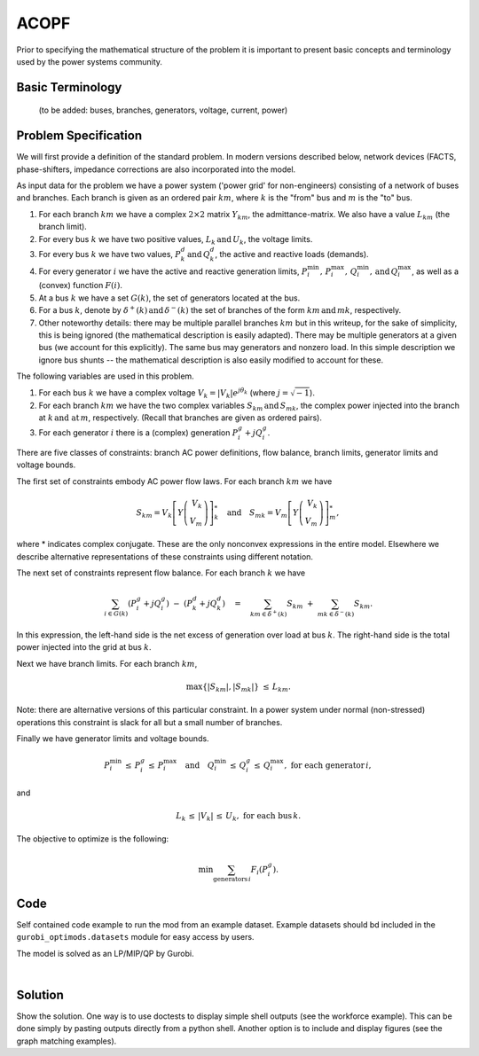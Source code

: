 ACOPF
=====

Prior to specifying the mathematical structure of the problem it is important to present basic concepts and terminology used by the power systems community.

Basic Terminology
---------------------
 (to be added: buses, branches, generators, voltage, current, power)

Problem Specification
---------------------

We will first provide a definition of the standard problem.  In modern versions described below, network devices (FACTS, phase-shifters, impedance corrections are also incorporated into the model.

.. tabs::

    .. tab:: Domain-Specific Description

        In the standard ACOPF problem we set a minimum-cost operating point (complex voltages at all buses, active and reactive power generation at each generator) for a power system so that the correct amount of active and reactive power is delivered to each bus and all branch limits are satisfied; both using the AC power flow laws.  Under this model, cost is incurred at the generators.  At each generator we are given a convex quadratic or piecewise-linear (convex) cost function associated with active power generation.

    .. tab:: Optimization Model

As input data for the problem we have a power system ('power grid' for non-engineers) consisting of a network of buses and branches. Each branch is given as
an ordered pair :math:`km`, where :math:`k` is the "from" bus and :math:`m` is the "to" bus.

1. For each branch :math:`km` we have a complex :math:`2\times 2` matrix :math:`Y_{km}`, the admittance-matrix.  We also have a value :math:`L_{km}` (the branch limit).

2. For every bus :math:`k` we have two positive values, :math:`L_k \, \text{and} \, U_k`, the voltage limits.

3. For every bus :math:`k` we have two values, :math:`P^{d}_k \, \text{and} \, Q^{d}_k`, the active and reactive loads (demands).

4. For every generator :math:`i` we have the active and reactive generation limits, :math:`P^{\min}_i, \, P^{\max}_i, \, Q^{\min}_i, \, \text{and} \, Q^{\max}_i`, as well as a (convex) function :math:`F(i)`.

5. At a bus :math:`k` we have a set :math:`G(k)`, the set of generators located at the bus.
6. For a bus :math:`k`, denote by :math:`\delta^+(k) \, \text{and} \, \delta^-(k)` the set of branches of the form :math:`km \, \text{and} \, mk`, respectively.

7. Other noteworthy details: there may be multiple parallel branches :math:`km` but in this writeup, for the sake of simplicity, this is being ignored (the mathematical description is easily adapted).  There may be multiple generators at a given bus (we account for this explicitly).  The same bus may generators and nonzero load.  In this simple description we ignore bus shunts -- the mathematical description is also easily modified to account for these.

The following variables are used in this problem.

1. For each bus :math:`k` we have a complex voltage :math:`V_k = |V_k| e^{j \theta_k}` (where :math:`j = \sqrt{-1}`).

2. For each branch :math:`km` we have the two complex variables :math:`S_{km} \, \text{and} \, S_{mk}`, the complex power injected into the branch at :math:`k \, \text{and at} \, m`, respectively. (Recall that branches are given as ordered
   pairs).

3. For each generator :math:`i` there is a (complex) generation :math:`P^{g}_i + j Q^{g}_i`.

There are five classes of constraints: branch AC power definitions, flow balance, branch limits, generator limits and voltage bounds.

The first set of constraints embody AC power flow laws. For each branch :math:`km` we have

.. math::

           S _{km} =  V_k \left[ Y \left( \begin{array}{r}
	   V_{k} \\
	   V_{m}
	   \end{array} \right) \right]^*_k \quad \text{and} \quad S _{mk} =  V_m \left[ Y \left( \begin{array}{r}
	   V_{k} \\
	   V_{m}
	   \end{array} \right) \right]^*_m,

where * indicates complex conjugate.  These are the only nonconvex expressions in the entire model.  Elsewhere we describe alternative representations of these constraints using different notation.

The next set of constraints represent flow balance.  For each branch :math:`k` we have

.. math::

   \sum_{i \in G(k)} (P^{g}_i + jQ^{g}_i) \ - \ (P^{d}_k + j Q^{d}_k) \quad = \quad \sum_{km \in \delta^+(k)} S_{km} \ + \ \sum_{mk \in \delta^-(k)}S_{km}.


In this expression, the left-hand side is the net excess of generation over load at bus :math:`k`.  The right-hand side is the total power injected into the grid at bus :math:`k`.

Next we have branch limits.  For each branch :math:`km`,

.. math::

   \max\{ |S_{km}|, |S_{mk}| \} \ \le \, L_{km}.

Note: there are alternative versions of this particular constraint.  In a power system under normal (non-stressed) operations this constraint is slack for all but a small number of branches.

Finally we have generator limits and voltage bounds.

.. math::

   P^{\min}_i \, \le \, P^{g}_i \, \le \, P^{\max}_i \quad \text{and} \quad  Q^{\min}_i \, \le \, Q^{g}_i \, \le \, Q^{\max}_i, \ \text{for each generator} \, i,

and

.. math::
   L_k \, \le \, |V_k| \, \le \, U_k, \ \text{for each bus} \, k.


The objective to optimize is the following:



.. math::
   \min \sum_{\text{generators} \, i} F_i(P^g_i).

Code
----

Self contained code example to run the mod from an example dataset. Example
datasets should bd included in the ``gurobi_optimods.datasets`` module for
easy access by users.

.. testcode:: mod

    from gurobi_optimods.opf import solve_opf_model, read_case_from_mat_file
    from gurobi_optimods.datasets import load_caseopfmat

    settings = {"doac": True, "use_ef": True}
    # load path to case file
    casefile = load_caseopfmat("9")
    # read case file and return a case dictionary
    case = read_case_from_mat_file(casefile)
    # solve opf model and return a solution and the final objective value
    solution, objval = solve_opf_model(settings, case)

..  A snippet of the Gurobi log output here won't show in the rendered page,
    but serves as a doctest to make sure the code example runs. The ... lines
    are meaningful here, they will match anything in the output test.

.. testoutput:: mod
    :hide:

    ...
    Optimize a model with 73 rows, 107 columns and 208 nonzeros
    ...
    Optimal solution found (tolerance 1.00e-03)
    ...

The model is solved as an LP/MIP/QP by Gurobi.

..  You can include the full Gurobi log output here for the curious reader.
    It will be visible as a collapsible section.

.. collapse:: View Gurobi Logs

    .. code-block:: text

        Gurobi Optimizer version 9.5.1 build v9.5.1rc2 (mac64[x86])
        Optimize a model with ...
        Best obj ... Best bound ...

|

Solution
--------

Show the solution. One way is to use doctests to display simple shell outputs
(see the workforce example). This can be done simply by pasting outputs
directly from a python shell. Another option is to include and display figures
(see the graph matching examples).

.. doctest:: mod
    :options: +NORMALIZE_WHITESPACE

    >>>
